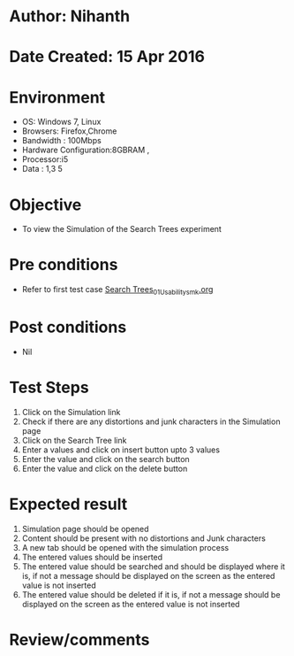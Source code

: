 * Author: Nihanth
* Date Created: 15 Apr 2016
* Environment
  - OS: Windows 7, Linux
  - Browsers: Firefox,Chrome
  - Bandwidth : 100Mbps
  - Hardware Configuration:8GBRAM , 
  - Processor:i5
  - Data : 1,3 5

* Objective
  - To view the  Simulation of the Search Trees experiment

* Pre conditions
  - Refer to first test case [[https://github.com/Virtual-Labs/data-structures-iiith/blob/master/test-cases/integration_test-cases/Search Trees/Search Trees_01_Usability_smk.org][Search Trees_01_Usability_smk.org]]

* Post conditions
  - Nil
* Test Steps
  1. Click on the  Simulation link 
  2. Check if there are any distortions and junk characters in the  Simulation page
  3. Click on the  Search Tree link
  4. Enter a values and click on insert button upto 3 values
  5. Enter the value and click on the search button
  6. Enter the value and click on the delete button

* Expected result
  1. Simulation page should be opened
  2. Content should be present with no distortions and Junk characters
  3. A new tab should be opened with the simulation process
  4. The entered values should be inserted 
  5. The entered value should be searched and should be displayed where it is, if not a message should be displayed on the screen as the entered value is not inserted
  6. The entered value should be deleted if it is, if not a message should be displayed on the screen as the entered value is not inserted

* Review/comments


